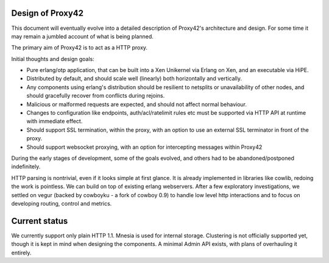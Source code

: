 Design of Proxy42
=================

This document will eventually evolve into a detailed description of Proxy42's
architecture and design. For some time it may remain a jumbled account of what
is being planned.

The primary aim of Proxy42 is to act as a HTTP proxy.

Initial thoughts and design goals:

- Pure erlang/otp application, that can be built into a Xen Unikernel via
  Erlang on Xen, and an executable via HiPE.

- Distributed by default, and should scale well (linearly) both horizontally
  and vertically.

- Any components using erlang's distribution should be resilient to netsplits
  or unavailability of other nodes, and should gracefully recover from
  conflicts during rejoins.

- Malicious or malformed requests are expected, and should not affect normal
  behaviour.

- Changes to configuration like endpoints, auth/acl/ratelimit rules etc must be
  supported via HTTP API at runtime with immediate effect.

- Should support SSL termination, within the proxy, with an option to use an
  external SSL terminator in front of the proxy.

- Should support websocket proxying, with an option for intercepting messages
  within Proxy42


During the early stages of development, some of the goals evolved, and others had to be abandoned/postponed indefinitely.

HTTP parsing is nontrivial, even if it looks simple at first glance. It is
already implemented in libraries like cowlib, redoing the work is pointless.
We can build on top of existing erlang webservers. After a few exploratory
investigations, we settled on vegur (backed by cowboyku - a fork of cowboy 0.9)
to handle low level http interactions and to focus on developing routing,
control and metrics.

Current status
==============
We currently support only plain HTTP 1.1. Mnesia is used for internal storage.
Clustering is not officially supported yet, though it is kept in mind when
designing the components. A minimal Admin API exists, with plans of overhauling
it entirely.
